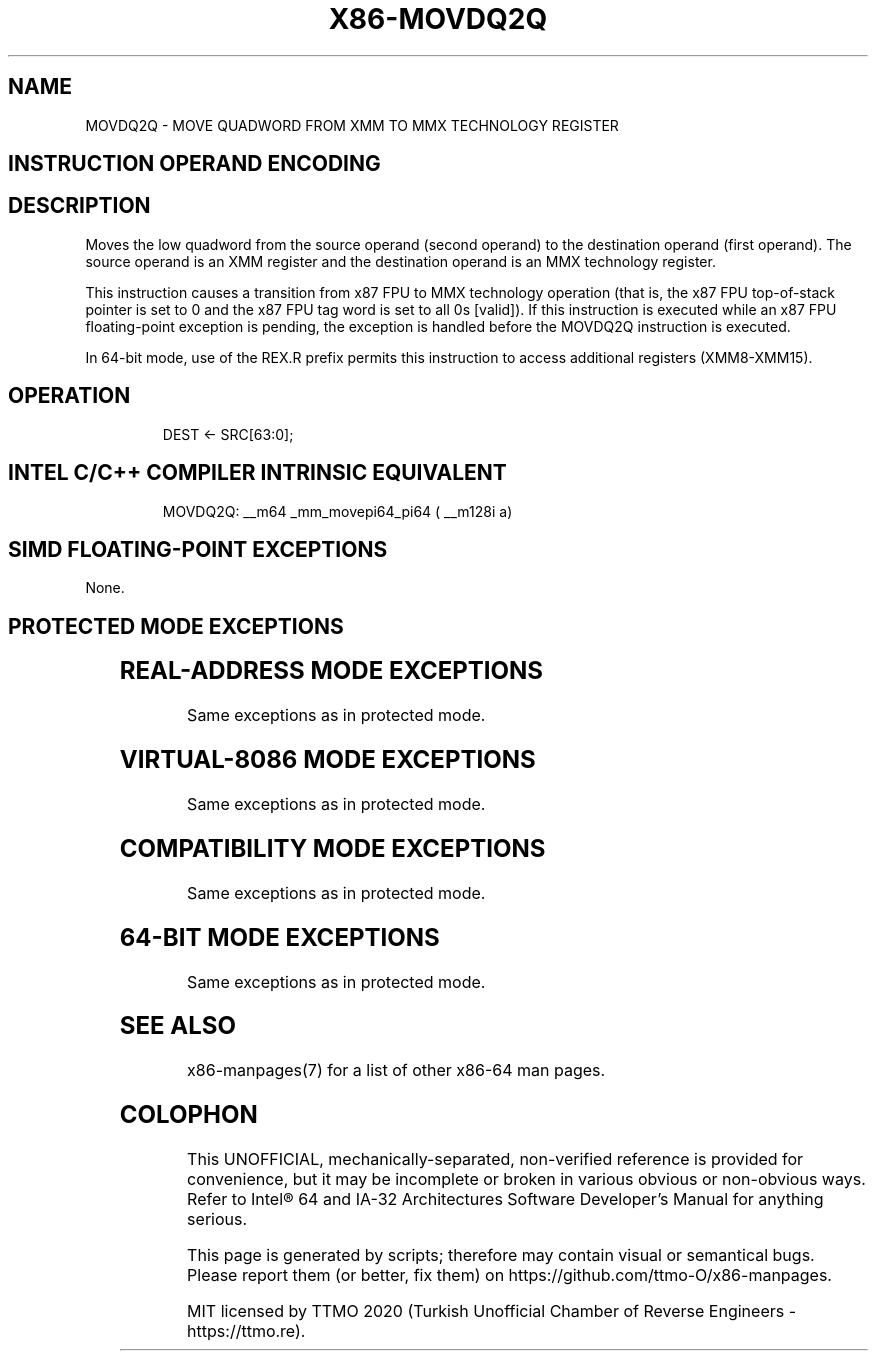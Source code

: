 .nh
.TH "X86-MOVDQ2Q" "7" "May 2019" "TTMO" "Intel x86-64 ISA Manual"
.SH NAME
MOVDQ2Q - MOVE QUADWORD FROM XMM TO MMX TECHNOLOGY REGISTER
.TS
allbox;
l 
l .
T{
Opcode Instruction Op/ 64\-Bit Compat/ Description En Mode Leg Mode F2 0F D6 /r MOVDQ2Q mmx register.
T}
.TE

.SH INSTRUCTION OPERAND ENCODING
.TS
allbox;
l 
l .
T{
Op/En Operand 1 Operand 2 Operand 3 Operand 4 RM ModRM:reg (w) ModRM:r/m (r) NA NA
T}
.TE

.SH DESCRIPTION
.PP
Moves the low quadword from the source operand (second operand) to the
destination operand (first operand). The source operand is an XMM
register and the destination operand is an MMX technology register.

.PP
This instruction causes a transition from x87 FPU to MMX technology
operation (that is, the x87 FPU top\-of\-stack pointer is set to 0 and the
x87 FPU tag word is set to all 0s [valid]). If this instruction is
executed while an x87 FPU floating\-point exception is pending, the
exception is handled before the MOVDQ2Q instruction is executed.

.PP
In 64\-bit mode, use of the REX.R prefix permits this instruction to
access additional registers (XMM8\-XMM15).

.SH OPERATION
.PP
.RS

.nf
DEST ← SRC[63:0];

.fi
.RE

.SH INTEL C/C++ COMPILER INTRINSIC EQUIVALENT
.PP
.RS

.nf
MOVDQ2Q: \_\_m64 \_mm\_movepi64\_pi64 ( \_\_m128i a)

.fi
.RE

.SH SIMD FLOATING\-POINT EXCEPTIONS
.PP
None.

.SH PROTECTED MODE EXCEPTIONS
.TS
allbox;
l l 
l l .
#NM	If CR0.TS
[
bit 3
]
 = 1.
#UD	If CR0.EM
[
bit 2
]
 = 1.
	If CR4.OSFXSR
[
bit 9
]
 = 0.
	If CPUID.01H:EDX.SSE2
[
bit 26
]
 = 0.
	If the LOCK prefix is used.
#MF	T{
If there is a pending x87 FPU exception.
T}
.TE

.SH REAL\-ADDRESS MODE EXCEPTIONS
.PP
Same exceptions as in protected mode.

.SH VIRTUAL\-8086 MODE EXCEPTIONS
.PP
Same exceptions as in protected mode.

.SH COMPATIBILITY MODE EXCEPTIONS
.PP
Same exceptions as in protected mode.

.SH 64\-BIT MODE EXCEPTIONS
.PP
Same exceptions as in protected mode.

.SH SEE ALSO
.PP
x86\-manpages(7) for a list of other x86\-64 man pages.

.SH COLOPHON
.PP
This UNOFFICIAL, mechanically\-separated, non\-verified reference is
provided for convenience, but it may be incomplete or broken in
various obvious or non\-obvious ways. Refer to Intel® 64 and IA\-32
Architectures Software Developer’s Manual for anything serious.

.br
This page is generated by scripts; therefore may contain visual or semantical bugs. Please report them (or better, fix them) on https://github.com/ttmo-O/x86-manpages.

.br
MIT licensed by TTMO 2020 (Turkish Unofficial Chamber of Reverse Engineers - https://ttmo.re).
